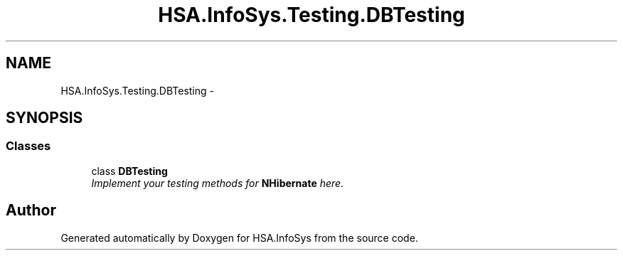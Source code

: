 .TH "HSA.InfoSys.Testing.DBTesting" 3 "Fri Jul 5 2013" "Version 1.0" "HSA.InfoSys" \" -*- nroff -*-
.ad l
.nh
.SH NAME
HSA.InfoSys.Testing.DBTesting \- 
.SH SYNOPSIS
.br
.PP
.SS "Classes"

.in +1c
.ti -1c
.RI "class \fBDBTesting\fP"
.br
.RI "\fIImplement your testing methods for \fBNHibernate\fP here\&. \fP"
.in -1c
.SH "Author"
.PP 
Generated automatically by Doxygen for HSA\&.InfoSys from the source code\&.
